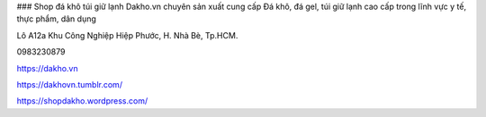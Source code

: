 ### Shop đá khô túi giữ lạnh
Dakho.vn chuyên sản xuất cung cấp Đá khô, đá gel, túi giữ lạnh cao cấp trong lĩnh vực y tế, thực phẩm, dân dụng

Lô A12a Khu Công Nghiệp Hiệp Phước, H. Nhà Bè, Tp.HCM.

0983230879

https://dakho.vn

https://dakhovn.tumblr.com/

https://shopdakho.wordpress.com/
